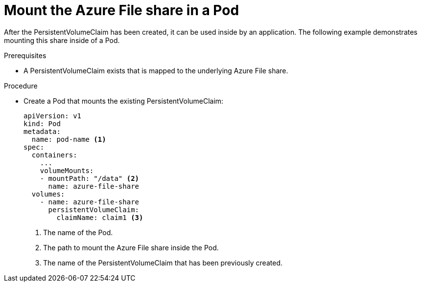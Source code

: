 // Module included in the following assemblies:
//
// * storage/persistent-storage/persistent-storage-azure-file.adoc

[id="create-azure-file-pod_{context}"]
= Mount the Azure File share in a Pod

After the PersistentVolumeClaim has been created, it can be used inside by an application. The following example demonstrates mounting this share inside of a Pod.

.Prerequisites

* A PersistentVolumeClaim exists that is mapped to the underlying Azure File share.

.Procedure

* Create a Pod that mounts the existing PersistentVolumeClaim:
+
[source,yaml]
----
apiVersion: v1
kind: Pod
metadata:
  name: pod-name <1>
spec:
  containers:
    ...
    volumeMounts:
    - mountPath: "/data" <2>
      name: azure-file-share
  volumes:
    - name: azure-file-share
      persistentVolumeClaim:
        claimName: claim1 <3>
----
<1> The name of the Pod.
<2> The path to mount the Azure File share inside the Pod.
<3> The name of the PersistentVolumeClaim that has been previously created.
